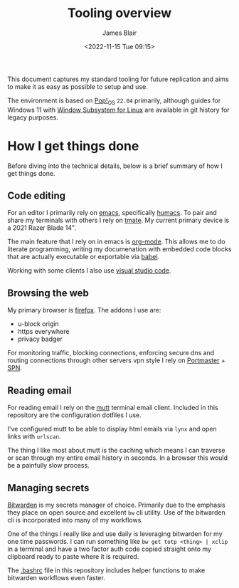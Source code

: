 #+TITLE: Tooling overview
#+AUTHOR: James Blair
#+EMAIL: mail@jamesblair.net
#+DATE: <2022-11-15 Tue 09:15>


This document captures my standard tooling for future replication and aims to make it as easy as possible to setup and use.

The environment is based on [[https://pop.system76.com/][Pop!_OS]] ~22.04~ primarily, although guides for Windows 11 with [[https://docs.microsoft.com/en-us/windows/wsl/about][Window Subsystem for Linux]] are available in git history for legacy purposes.


* How I get things done

Before diving into the technical details, below is a brief summary of how I get things done.


** Code editing

For an editor I primarily rely on [[https://www.gnu.org/software/emacs/][emacs]], specifically [[https://github.com/humacs/humacs][humacs]]. To pair and share my terminals with others I rely on [[https://tmate.io/][tmate]]. My current primary device is a 2021 Razer Blade 14".

The main feature that I rely on in emacs is [[https://orgmode.org/][org-mode]]. This allows me to do literate programming, writing my documenation with embedded code blocks that are actually executable or exportable via [[https://orgmode.org/worg/org-contrib/babel/intro.html][babel]].

Working with some clients I also use [[https://code.visualstudio.com/][visual studio code]].


** Browsing the web

My primary browser is [[https://www.mozilla.org/en-GB/firefox/new/][firefox]]. The addons I use are:
  - u-block origin
  - https everywhere
  - privacy badger

For monitoring traffic, blocking connections, enforcing secure dns and routing connections through other servers vpn style I rely on [[https://safing.io/portmaster/][Portmaster]] + [[https://safing.io/spn/][SPN]].


** Reading email

For reading email I rely on the [[http://www.mutt.org][mutt]] terminal email client. Included in this repository are the configuration dotfiles I use.

I've configured mutt to be able to display html emails via ~lynx~ and open links with ~urlscan~.

The thing I like most about mutt is the caching which means I can traverse or scan through my entire email history in seconds. In a browser this would be a painfully slow process.


** Managing secrets

[[https://bitwarden.com/][Bitwarden]] is my secrets manager of choice. Primarily due to the emphasis they place on open source and excellent ~bw~ cli utility. Use of the bitwarden cli is incorporated into many of my workflows.

One of the things I really like and use daily is leveraging bitwarden for my one time passwords. I can run something like ~bw get totp <thing> | xclip~ in a terminal and have a two factor auth code copied straight onto my clipboard ready to paste where it is required.

The [[./.bashrc][.bashrc]] file in this repository includes helper functions to make bitwarden workflows even faster.
